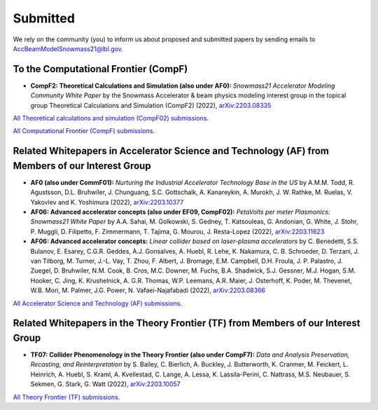 .. _papers-submitted:

Submitted
=========

We rely on the community (you) to inform us about proposed and submitted papers by sending emails to AccBeamModelSnowmass21@lbl.gov.

To the Computational Frontier (CompF)
"""""""""""""""""""""""""""""""""""""

- **CompF2: Theoretical Calculations and Simulation (also under AF0):** *Snowmass21 Accelerator Modeling Community White Paper* by the Snowmass Accelerator & beam physics modeling interest group in the topical group Theoretical Calculations and Simulation (CompF2) (2022), `arXiv:2203.08335 <https://arxiv.org/abs/2203.08335>`__

`All Theoretical calculations and simulation (CompF02) submissions <https://snowmass21.org/submissions/compf#compf02theoretical_calculations_and_simulation>`__.

`All Computational Frontier (CompF) submissions <https://snowmass21.org/submissions/compf>`__.


Related Whitepapers in Accelerator Science and Technology (AF) from Members of our Interest Group
"""""""""""""""""""""""""""""""""""""""""""""""""""""""""""""""""""""""""""""""""""""""""""""""""

- **AF0 (also under CommF01):** *Nurturing the Industrial Accelerator Technology Base in the US* by A.M.M. Todd, R. Agustsson, D.L. Bruhwiler, J. Chunguang, S.C. Gottschalk, A. Kanareykin, A. Murokh, J. W. Rathke, M. Ruelas, V. Yakovlev and K. Yoshimura (2022), `arXiv:2203.10377 <https://arxiv.org/abs/2203.10377>`__

- **AF06: Advanced accelerator concepts (also under EF09, CompF02):** *PetaVolts per meter Plasmonics: Snowmass21 White Paper* by A.A. Sahai, M. Golkowski, S. Gedney, T. Katsouleas, G. Andonian, G. White, J. Stohr, P. Muggli, D. Filipetto, F. Zimmermann, T. Tajima, G. Mourou, J. Resta-Lopez (2022), `arXiv:2203.11623 <https://arxiv.org/abs/2203.11623>`__

- **AF06: Advanced accelerator concepts:** *Linear collider based on laser-plasma accelerators* by C. Benedetti, S.S. Bulanov, E. Esarey, C.G.R. Geddes, A.J. Gonsalves, A. Huebl, R. Lehe, K. Nakamura, C. B. Schroeder, D. Terzani, J. van Tilborg, M. Turner, J.-L. Vay, T. Zhou, F. Albert, J. Bromage, E.M. Campbell, D.H. Froula, J. P. Palastro, J. Zuegel, D. Bruhwiler, N.M. Cook, B. Cros, M.C. Downer, M. Fuchs, B.A. Shadwick, S.J. Gessner, M.J. Hogan, S.M. Hooker, C. Jing, K. Krushelnick, A. G.R. Thomas, W.P. Leemans, A.R. Maier, J. Osterhoff, K. Poder, M. Thevenet, W.B. Mori, M. Palmer, J.G. Power, N. Vafaei-Najafabadi (2022), `arXiv:2203.08366 <https://arxiv.org/abs/2203.08366>`__

`All Accelerator Science and Technology (AF) submissions <https://snowmass21.org/submissions/af>`__.


Related Whitepapers in the Theory Frontier (TF) from Members of our Interest Group
""""""""""""""""""""""""""""""""""""""""""""""""""""""""""""""""""""""""""""""""""

- **TF07: Collider Phenomenology in the Theory Frontier (also under CompF7):** *Data and Analysis Preservation, Recasting, and Reinterpretation* by S. Bailey, C. Bierlich, A. Buckley, J. Butterworth, K. Cranmer, M. Feickert, L. Heinrich, A. Huebl, S. Kraml, A. Kvellestad, C. Lange, A. Lessa, K. Lassila-Perini, C. Nattrass, M.S. Neubauer, S. Sekmen, G. Stark, G. Watt (2022), `arXiv:2203.10057 <https://arxiv.org/abs/2203.10057>`__

`All Theory Frontier (TF) submissions <https://snowmass21.org/submissions/tf>`__.
